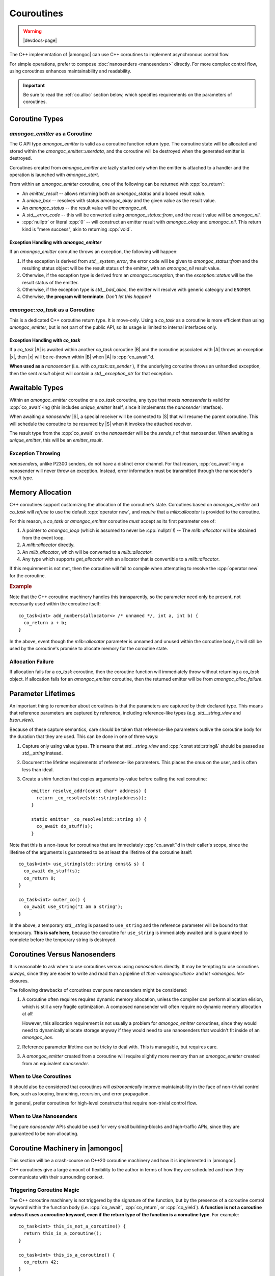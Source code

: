 ###########
Couroutines
###########

.. warning:: |devdocs-page|
.. namespace:: amongoc

The C++ implementation of |amongoc| can use C++ coroutines to implement
asynchronous control flow.

For simple operations, prefer to compose :doc:`nanosenders <nanosenders>`
directly. For more complex control flow, using coroutines enhances
maintainability and readability.

.. important::

  Be sure to read the :ref:`co.alloc` section below, which specifies requirements
  on the parameters of coroutines.


Coroutine Types
###############

`amongoc_emitter` as a Coroutine
********************************

The C API type `amongoc_emitter` is valid as a coroutine function return type.
The coroutine state will be allocated and stored within the
`amongoc_emitter::userdata`, and the coroutine will be destroyed when the
generated emitter is destroyed.

Coroutines created from `amongoc_emitter` are lazily started only when the
emitter is attached to a handler and the operation is launched with
`amongoc_start`.

From within an `amongoc_emitter` coroutine, one of the following can be returned
with :cpp:`co_return`:

- An `emitter_result` -- allows returning both an `amongoc_status` and a boxed
  result value.
- A `unique_box` -- resolves with status `amongoc_okay` and the given value as
  the result value.
- An `amongoc_status` -- the result value will be `amongoc_nil`.
- A `std__error_code` -- this will be converted using `amongoc_status::from`,
  and the result value will be `amongoc_nil`.
- :cpp:`nullptr` or literal :cpp:`0` -- will construct an emitter result with
  `amongoc_okay` and `amongoc_nil`. This return kind is "mere success", akin to
  returning :cpp:`void`.


Exception Handling with `amongoc_emitter`
=========================================

If an `amongoc_emitter` coroutine throws an exception, the following will happen:

1. If the exception is derived from `std__system_error`, the error code will be
   given to `amongoc_status::from` and the resulting status object will be the
   result status of the emitter, with an `amongoc_nil` result value.
2. Otherwise, if the exception type is derived from an `amongoc::exception`,
   then the `exception::status` will be the result status of the emitter.
3. Otherwise, if the exception type is `std__bad_alloc`, the emitter
   will resolve with generic cateogry and ``ENOMEM``.
4. Otherwise, **the program will terminate**. *Don't let this happen!*


`amongoc::co_task` as a Coroutine
*********************************

.. class:: template <typename T> co_task

  This is a dedicated C++ coroutine return type. It is move-only. Using a
  `co_task` as a coroutine is more efficient than using `amongoc_emitter`, but
  is not part of the public API, so its usage is limited to internal interfaces
  only.

  .. type:: result_type = result<T, std__exception_ptr>

  .. function:: nanosender auto as_sender() &&

    Convert the coroutine to a nanosender. It will send a `result_type` object.


Exception Handling with `co_task`
=================================

If a `co_task` |A| is awaited within another `co_task` coroutine |B| and the
coroutine associated with |A| throws an exception |x|, then |x| will be
re-thrown within |B| when |A| is :cpp:`co_await`'d.

**When used as a** `nanosender` (i.e. with `co_task::as_sender` ), if the
underlying coroutine throws an unhandled exception, then the sent `result`
object will contain a `std__exception_ptr` for that exception.


Awaitable Types
###############

Within an `amongoc_emitter` coroutine or a `co_task` coroutine, any type that
meets `nanosender` is valid for :cpp:`co_await`-ing (this includes
`unique_emitter` itself, since it implements the `nanosender` interface).

When awaiting a `nanosender` |S|, a special receiver will be connected to |S|
that will resume the parent coroutine. This will schedule the coroutine to be
resumed by |S| when it invokes the attached receiver.

The result type from the :cpp:`co_await` on the `nanosender` will be the
`sends_t` of that nanosender. When awaiting a `unique_emitter`, this will be an
`emitter_result`.


Exception Throwing
******************

`nanosender`\ s, unlike P2300 senders, do not have a distinct error channel. For
that reason, :cpp:`co_await`-ing a nanosender will never throw an exception.
Instead, error information must be transmitted through the nanosender's result
type.


.. _co.alloc:

Memory Allocation
#################

C++ coroutines support customizing the allocation of the coroutine's state.
Coroutines based on `amongoc_emitter` and `co_task` will *refuse* to use the
default :cpp:`operator new`, and *require* that a `mlib::allocator` is
provided to the coroutine.

For this reason, a `co_task` or `amongoc_emitter` coroutine *must* accept as its
first parameter one of:

1. A pointer to `amongoc_loop` (which is assumed to never be :cpp:`nullptr`!) --
   The `mlib::allocator` will be obtained from the event loop.
2. A `mlib::allocator` directly.
3. An `mlib_allocator`, which will be converted to a `mlib::allocator`.
4. Any type which supports `get_allocator` with an allocator that is convertible
   to a `mlib::allocator`.

If this requirement is not met, then the coroutine will fail to compile when
attempting to resolve the :cpp:`operator new` for the coroutine.

.. rubric:: Example

Note that the C++ coroutine machinery handles this transparently, so the
parameter need only be present, not necessarily used within the coroutine
itself::

  co_task<int> add_numbers(allocator<> /* unnamed */, int a, int b) {
    co_return a + b;
  }

In the above, event though the `mlib::allocator` parameter is unnamed and
unused within the coroutine body, it will still be used by the coroutine's
promise to allocate memory for the coroutine state.

Allocation Failure
******************

If allocation fails for a `co_task` coroutine, then the coroutine function will
immediately throw without returning a `co_task` object. If allocation fails for
an `amongoc_emitter` coroutine, then the returned emitter will be from
`amongoc_alloc_failure`.


Parameter Lifetimes
###################

An important thing to remember about coroutines is that the parameters are
captured by their declared type. This means that reference parameters are
captured by reference, including reference-like types (e.g. `std__string_view`
and `bson_view`).

Because of these capture semantics, care should be taken that reference-like
parameters outlive the coroutine body for the duration that they are used. This
can be done in one of three ways:

1. Capture only using value types. This means that `std__string_view` and
   :cpp:`const std::string&` should be passed as `std__string` instead.
2. Document the lifetime requirements of reference-like parameters. This places
   the onus on the user, and is often less than ideal.
3. Create a shim function that copies arguments by-value before calling the
   real coroutine::

    emitter resolve_addr(const char* address) {
      return _co_resolve(std::string(address));
    }

    static emitter _co_resolve(std::string s) {
      co_await do_stuff(s);
    }

Note that this is a non-issue for coroutines that are immediately
:cpp:`co_await`'d in their caller's scope, since the lifetime of the arguments
is guaranteed to be at least the lifetime of the coroutine itself::

  co_task<int> use_string(std::string const& s) {
    co_await do_stuff(s);
    co_return 0;
  }

  co_task<int> outer_co() {
    co_await use_string("I am a string");
  }

In the above, a temporary `std__string` is passed to ``use_string`` and the
reference parameter will be bound to that temporary. **This is safe here,** because
the coroutine for ``use_string`` is immediately awaited and is guaranteed to
complete before the temporary string is destroyed.


Coroutines Versus Nanosenders
#############################

It is reasonable to ask when to use coroutines versus using `nanosender`\ s
directly. It may be tempting to use coroutines *always*, since they are easier
to write and read than a pipeline of `then <amongoc::then>` and
`let <amongoc::let>` closures.

The following drawbacks of coroutines over pure nanosenders might be considered:

1. A coroutine often requires requires dynamic memory allocation, unless the
   compiler can perform allocation elision, which is still a very fragile
   optimization. A composed nanosender will often require no dynamic memory
   allocation at all!

   However, this allocation requirement is not usually a problem for
   `amongoc_emitter` coroutines, since they would need to dynamically allocate
   storage anyway if they would need to use nanosenders that wouldn't fit inside
   of an `amongoc_box`.
2. Reference parameter lifetime can be tricky to deal with. This is managable,
   but requires care.
3. A `amongoc_emitter` created from a coroutine will require slightly more
   memory than an `amongoc_emitter` created from an equivalent `nanosender`.


When to Use Coroutines
**********************

It should also be considered that coroutines will *astronomically* improve
maintainability in the face of non-trivial control flow, such as looping,
branching, recursion, and error propagation.

In general, prefer coroutines for high-level constructs that require non-trivial
control flow.


When to Use Nanosenders
***********************

The pure `nanosender` APIs should be used for very small building-blocks and
high-traffic APIs, since they are guaranteed to be non-allocating.


Coroutine Machinery in |amongoc|
################################

This section will be a crash-course on C++20 coroutine machinery and how it is
implemented in |amongoc|.

.. seealso::

  For a more detailed explanation of how coroutines operate, see
  `the cppreference page about C++ coroutines`__.

  __ https://en.cppreference.com/w/cpp/language/coroutines

C++ coroutines give a large amount of flexibility to the author in terms of how
they are scheduled and how they communicate with their surrounding context.


Triggering Coroutine Magic
**************************

The C++ coroutine machinery is not triggered by the signature of the function,
but by the presence of a coroutine control keyword within the function body
(i.e. :cpp:`co_await`, :cpp:`co_return`, or :cpp:`co_yield`). **A function is
not a coroutine unless it uses a coroutine keyword, even if the return type of
the function is a coroutine type**. For example::

  co_task<int> this_is_not_a_coroutine() {
    return this_is_a_coroutine();
  }

  co_task<int> this_is_a_coroutine() {
    co_return 42;
  }

In the above, ``this_is_not_a_coroutine`` is a regular function that happens to
return a `co_task` object.

When the compiler sees a coroutine control keyword, it transforms the function
definition into a coroutine function. It uses `std__coroutine_traits` to look
up the :term:`promise <coroutine promise>` of the coroutine.


Support Concepts
****************

.. concept:: template <typename A> awaiter

  .. note:: This is not a real library concept, and is only for illustrative purposes

  An awaiter is used at a :cpp:`co_await` expression to control the behavior of
  the that :cpp:`co_await` expression and the (possible) suspension of the
  enclosing coroutine.

  .. function::
    template <typename P> \
    auto await_suspend(std::coroutine_handle<P> suspender)

    :tparam P: The :term:`promise <coroutine promise>` type of the coroutine
      that is being suspended.

    When the parent coroutine suspends, it will call `await_suspend` with a
    :term:`handle to the coroutine <coroutine handle>` that is being suspended.
    This give the awaiter the opportunity to reschedule the coroutine at some
    point in the future. If `await_suspend` returns a new coroutine handle |R|,
    then |R| will be resumed after the enclosing coroutine suspends (this is
    known as *symmetric transfer*). If `await_suspend` returns :cpp:`void`,
    then control returns to the *resumer* of the coroutine.

  .. function::
    auto await_resume()

    When the coroutine is resumed, the `await_resume` function will determine
    the result of the :cpp:`co_await` expression that uses the awaiter.

  .. function::
    bool await_ready()

    If the ``await_ready`` function returns :cpp:`true`, then the coroutine will
    skip the call of `await_suspend` and immediately calls `await_resume` to
    obtain the :cpp:`co_await` result without ever suspending the coroutine.


.. concept:: template <typename A> awaitable

  An object |A| is *awaitable* if:

  1. It has a member :cpp:`operator co_await()` that returns an `awaiter`
  2. There is a non-member :cpp:`operator co_await(A)` that returns an `awaiter`
  3. The object |A| is itself a valid `awaiter`

  When a :cpp:`co_await` expression appears in a coroutine body, the compiler
  will attempt to obtain an `awaiter` according to the above rules.


.. glossary::

  coroutine handle

    The handle of a coroutine is a pointer-like type accessed using
    `std::coroutine_handle\<P> <std__coroutine_handle>`, where the template
    parameter ``P`` is the :term:`promise <coroutine promise>` type of the
    coroutine, or :cpp:`void` to represent a handle to a coroutine with an
    unknown promise type.

    The coroutine handle allows one to resume or destroy a coroutine. If the
    template argument is non-:cpp:`void`, then the promise object can also be
    obtained via the coroutine handle.


Promise Types
*************

.. glossary::

  coroutine promise

    The coroutine *promise* implements the primary control surface for a C++
    coroutine.

    When a coroutine function is called, a promise object will be created
    automatically in an unspecified storage location (usually dynamically
    allocated beside the coroutine state, but may be elided). The promise will
    live as long as the coroutine is alive, and will be destroyed when the
    coroutine is destroyed. A promise object is never moved nor copied (its
    address is always stable).

    |amongoc| uses two main promise types: `emitter_promise` and
    `co_task\<T>::promise_type`.

A coroutine promise should implement the following interface:

.. concept:: template <typename P> promise_interface

  .. note::

    This is not a real library concept, and is only to describe the coroutine promise
    interface.

  .. function:: get_return_object()

    This function will be called to get the object that is returned when a
    coroutine function is initially called. In the following::

      my_coroutine_obj do_stuff() {
        co_await do_other_stuff();
      }

    ::

      my_coroutine_obj o = do_stuff();

    The promise's `get_return_object` is responsible for constructing the
    ``my_coroutine_obj`` object returned when ``do_stuff()`` is first called.

  .. function:: static get_return_object_on_allocation_failure()

      This is required if the promise implements custom memory allocation in a
      way that doesn't throw.

      This will be called instead of `get_return_object` if the custom
      `operator new` returns a null pointer.

  .. function:: void unhandled_exception()

    This function is invoked as-if within a :cpp:`catch` block that encloses the
    entire coroutine body. It allows the coroutine to handle exceptions that
    escape without being handled.

  .. function:: awaiter auto initial_suspend()

    Must return an `awaiter` that acts as the initial suspend point for
    the coroutine. This happens before any code within the coroutine body
    executes. This is usually `std__suspend_always` or `std__suspend_never`.

  .. function:: awaiter auto final_suspend()

    Must return an `awaiter` that acts as the final suspend point for the
    coroutine. This happens after all code within the coroutine body executes.
    It runs after any :cpp:`co_return` statement or after an unhandled exception
    escapes.

    If the coroutine does not suspend at its final suspend point, then the
    coroutine will be immediately destroyed by the runtime and all outstanding
    :term:`coroutine handles <coroutine handle>` are invalidated (for this
    reason, it is most common to always suspend at the final suspend point).

  .. function:: void return_value(auto&& x)

    This function is invoked when a :cpp:`co_return` statement is executed in
    the coroutine body. The parameter `x` is the operand to the :cpp:`co_return`
    statement.

  .. function::
    promise_interface(auto&&... args)
    void* operator new(std__size_t n, auto&&... args)
    void operator delete(void* p, std__size_t n)

    Implements dynamic memory allocation and construction for the coroutine
    state and promise. `n` specifies the minimum number of bytes required for
    the coroutine state. The arguments `args` are the arguments that are given
    when the coroutine function was invoked. This allows `operator new` and the
    promise constructor to have access to any arguments passed to the coroutine,
    allowing for allocator injection and behavior customization.

    .. important::

      At time of writing, GCC has a bug if the coroutine function is a
      non-static member function and the promise has customized `operator new`.
      C++ requires that the object of the member function is passed as the first
      argument in `args`, but GCC 14 itself will crash if it encounters this
      situation.

  .. function::
      auto get_stop_token()
      auto get_allocator()

      .. note:: These functions are not part of the standard C++ coroutine
        interface, but are used by |amongoc| to transmit stop tokens and
        allocators between coroutines and `nanosender`\ s.

      Returns the stop token and the allocator associated with the coroutine.

.. class:: coroutine_promise_allocator_mixin

  A mixin base class for promise types that implements dynamic memory allocation
  according to :ref:`co.alloc`.

.. struct:: emitter_promise : coroutine_promise_allocator_mixin

  Implements `promise_interface` for coroutines with an `amongoc_emitter`
  declared return type. Only the notable members are documented below.

  .. member:: unique_handler fin_handler

    This is the handler that is attached to the emitter during
    `amongoc_emitter_connect_handler`. This starts out as a null handler until
    the emitter is connected.

  .. function:: handler_stop_token get_stop_token() const

    Returns the stop token associated with `fin_handler`.

  .. function:: static amongoc_emitter get_return_object_on_allocation_failure() noexcept

    Returns an emitter from `amongoc_alloc_failure`.

  .. function:: void unhandled_exception() noexcept

    Implements a conversion from an unhandled exception type to an
    `amongoc_status` value that will be sent to `fin_handler`. Only a subset of
    exception types are supported, and other exceptions will cause the program
    to terminate.

  .. function:: awaiter auto final_suspend() noexcept

    During final suspension, the handler `fin_handler` will be completed with
    the final result value for the coroutine.

.. struct:: template <typename T> co_task<T>::finisher_base

  Abstract base class that implements the behavior when a `co_task` completes.
  This allows for a `co_task` to act as a `nanosender` or as an `awaitable`.

  .. function:: virtual std::coroutine_handle<> on_final_suspend() = 0

    Called after final suspension of the coroutine. The returned coroutine will
    be resumed after the `co_task` completes.

  .. function:: virtual in_place_stop_token stop_token() = 0

    Obtian the stop token for use with the coroutine.

.. struct:: template <typename T> co_task<T>::promise_type : coroutine_promise_allocator_mixin

  Implements the `promise_interface` for `co_task` coroutines.

  .. member:: finisher_base* _finisher

    A pointer to a concrete `finisher_base` object that tells the coroutine how
    to execute.

  .. function:: in_place_stop_token get_stop_token()

    Obtains a stop token via `_finisher` `finisher_base::stop_token`

  .. function:: awaiter auto final_suspend()

    Implements the final suspend point. Final suspension simply returns the
    coroutine handle of `finisher_base::on_final_suspend` from `_finisher`. The
    behavior of `_finisher` depends on whether the task is used as a
    `nanosender` or as an `awaitable`:

    1. As a `nanosender`, the finisher will invoke the receiver attached to the
       nanosender, passing it the `result_type` object for the coroutine.
    2. As an `awaitable`, the finisher will resume the coroutine that is
       awaiting the `co_task`, at which point the :cpp:`co_await` will either
       throw an exception or return the successful return value from the
       `co_task`.


Awaiting a Nanosender
*********************

`nanosender` await is performed by a non-member :cpp:`operator co_await()` that
is constrained on the `nanosender` concept. It returns a `nanosender_awaiter`.

.. class:: template <nanosender S> nanosender_awaiter

  Implements an `awaiter` object for a `nanosender` |S|.

  .. function:: bool await_ready() const

    Returns ``true`` if-and-only-if the underlying nanosender is known to
    complete synchronously.

  .. function:: sends_t<S> await_resume() noexcept

    Returns the result value that was sent by the enclosed nanosender `S`. This
    causes :cpp:`co_await` on a `nanosender` to return `sends_t` of the
    nanosender type.

  .. function:: template <typename Promise> void await_suspend(std::coroutine_handle<Promise> suspender)

    Handles suspension. An internal `nanoreceiver_of\<sends_t\<S>>` |R| is
    created, which, when invoked, will call ``resume()`` on the `suspender`
    coroutine. The wrapped nanosender |S| is `connected <amongoc::connect>` to
    the receiver |R| and the resulting `nanooperation` is launched immediately.
    The operation state is stored within the awaiter.

    :doc:`Queries <queries>` on the receiver |R| are forwarded to the promise of
    `suspender`. This exposes the stop token and allocator of the enclosing
    coroutine through the receiver |R|, and is required for cancellation to
    work.


Awaiting a `co_task`
********************

Awaiting on a `co_task` calls a member function :cpp:`operator co_await` on the
`co_task`. This returns a ``co_task<T>::awaiter`` object.

.. class:: template <typename T> co_task<T>::awaiter

  Implements an `awaiter` object for a `co_task`

  .. function:: bool await_ready() const

    Always returns :cpp:`false` (`co_task` coroutines are lazy and never
    complete immediately).

  .. function:: T await_resume()

    Obtain the result of the awaited coroutine. If the awaited coroutine threw
    an exception, this function will re-throw that same exception.

  .. function::
    template <typename P> std::coroutine_handle<> await_suspend(std::coroutine_handle<P> suspender)

    Suspends the parent coroutine and immediately launches the awaited coroutine.

    As with `nanosender_awaiter`, the stop token from `P` will be passed through
    to the enclosing `co_task`
